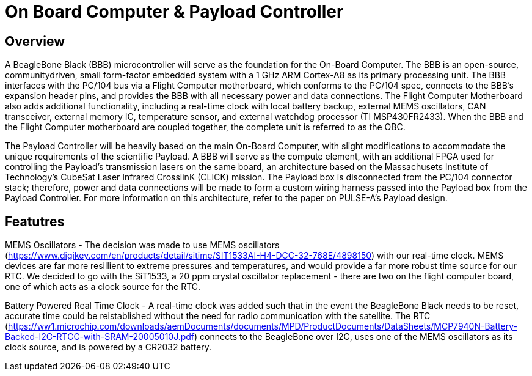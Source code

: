 = On Board Computer & Payload Controller

== Overview

A BeagleBone Black (BBB) microcontroller will serve as the foundation for the On-Board Computer. The BBB is an open-source, communitydriven, small form-factor embedded system with a 1 GHz ARM Cortex-A8 as its primary processing unit. The BBB interfaces with the PC/104 bus via a Flight Computer motherboard, which conforms to the PC/104 spec, connects to the BBB's expansion header pins, and provides the BBB with all necessary power and data connections. The Flight Computer Motherboard also adds additional functionality, including a real-time clock with local battery backup, external MEMS oscillators, CAN transceiver, external memory IC, temperature sensor, and external watchdog processor (TI MSP430FR2433). When the BBB and the Flight Computer motherboard are coupled together, the
complete unit is referred to as the OBC.

The Payload Controller will be heavily based on the main On-Board Computer, with slight modifications to accommodate the unique requirements of the scientific Payload. A BBB will serve as the compute element, with an additional FPGA used for controlling the Payload's transmission lasers on the same board, an architecture based on the Massachusets Institute of Technology's CubeSat Laser Infrared CrosslinK (CLICK) mission. The Payload box is disconnected from the PC/104 connector stack; therefore, power and data connections will be
made to form a custom wiring harness passed into the Payload box from the Payload Controller. For more information on this architecture, refer to the paper on PULSE-A's Payload design.

== Featutres

MEMS Oscillators - The decision was made to use MEMS oscillators (https://www.digikey.com/en/products/detail/sitime/SIT1533AI-H4-DCC-32-768E/4898150) with our real-time clock. MEMS devices are far more resillient to extreme pressures and temperatures, and would provide a far more robust time source for our RTC. We decided to go with the SiT1533, a 20 ppm crystal oscillator replacement - there are two on the flight computer board, one of which acts as a clock source for the RTC.

Battery Powered Real Time Clock - A real-time clock was added such that in the event the BeagleBone Black needs to be reset, accurate time could be reistablished without the need for radio communication with the satellite. The RTC (https://ww1.microchip.com/downloads/aemDocuments/documents/MPD/ProductDocuments/DataSheets/MCP7940N-Battery-Backed-I2C-RTCC-with-SRAM-20005010J.pdf) connects to the BeagleBone over I2C, uses one of the MEMS oscillators as its clock source, and is powered by a CR2032 battery.




